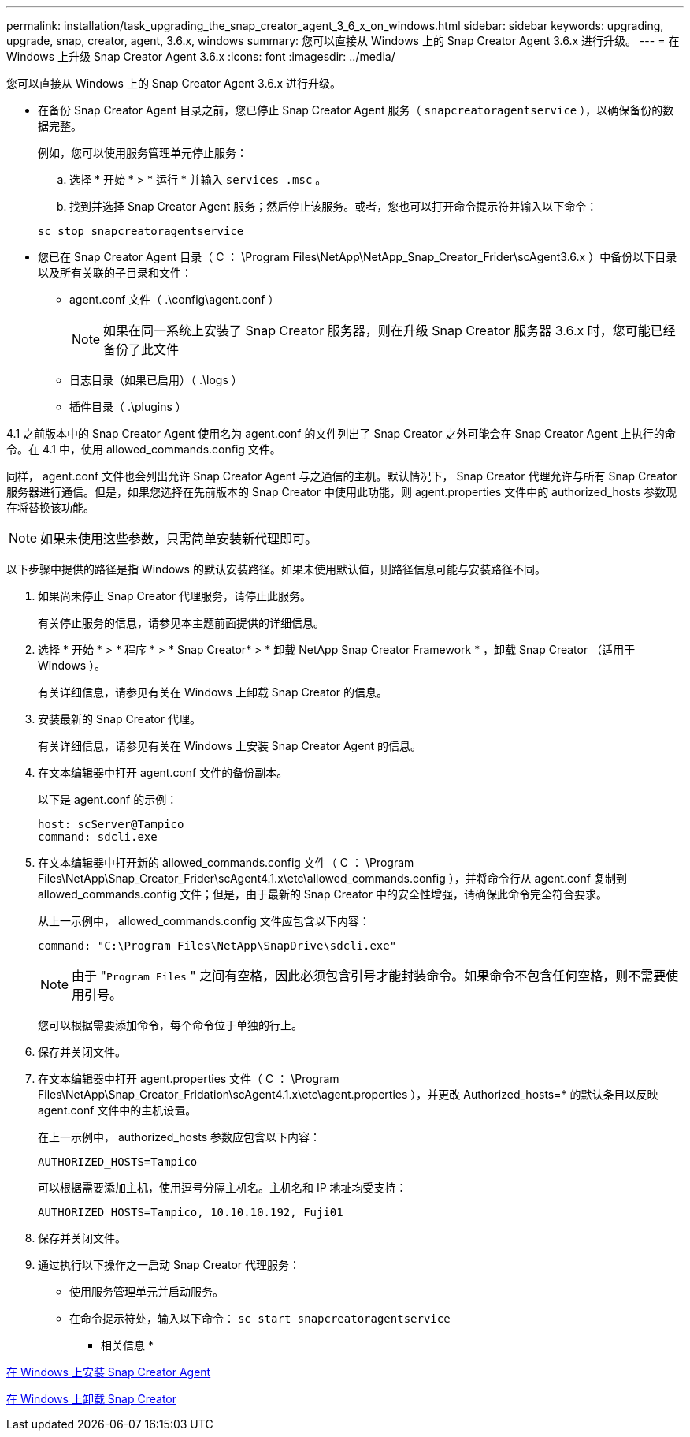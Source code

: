---
permalink: installation/task_upgrading_the_snap_creator_agent_3_6_x_on_windows.html 
sidebar: sidebar 
keywords: upgrading, upgrade, snap, creator, agent, 3.6.x, windows 
summary: 您可以直接从 Windows 上的 Snap Creator Agent 3.6.x 进行升级。 
---
= 在 Windows 上升级 Snap Creator Agent 3.6.x
:icons: font
:imagesdir: ../media/


[role="lead"]
您可以直接从 Windows 上的 Snap Creator Agent 3.6.x 进行升级。

* 在备份 Snap Creator Agent 目录之前，您已停止 Snap Creator Agent 服务（ `snapcreatoragentservice` ），以确保备份的数据完整。
+
例如，您可以使用服务管理单元停止服务：

+
.. 选择 * 开始 * > * 运行 * 并输入 `services .msc` 。
.. 找到并选择 Snap Creator Agent 服务；然后停止该服务。或者，您也可以打开命令提示符并输入以下命令：


+
[listing]
----
sc stop snapcreatoragentservice
----
* 您已在 Snap Creator Agent 目录（ C ： \Program Files\NetApp\NetApp_Snap_Creator_Frider\scAgent3.6.x ）中备份以下目录以及所有关联的子目录和文件：
+
** agent.conf 文件（ .\config\agent.conf ）
+

NOTE: 如果在同一系统上安装了 Snap Creator 服务器，则在升级 Snap Creator 服务器 3.6.x 时，您可能已经备份了此文件

** 日志目录（如果已启用）（ .\logs ）
** 插件目录（ .\plugins ）




4.1 之前版本中的 Snap Creator Agent 使用名为 agent.conf 的文件列出了 Snap Creator 之外可能会在 Snap Creator Agent 上执行的命令。在 4.1 中，使用 allowed_commands.config 文件。

同样， agent.conf 文件也会列出允许 Snap Creator Agent 与之通信的主机。默认情况下， Snap Creator 代理允许与所有 Snap Creator 服务器进行通信。但是，如果您选择在先前版本的 Snap Creator 中使用此功能，则 agent.properties 文件中的 authorized_hosts 参数现在将替换该功能。


NOTE: 如果未使用这些参数，只需简单安装新代理即可。

以下步骤中提供的路径是指 Windows 的默认安装路径。如果未使用默认值，则路径信息可能与安装路径不同。

. 如果尚未停止 Snap Creator 代理服务，请停止此服务。
+
有关停止服务的信息，请参见本主题前面提供的详细信息。

. 选择 * 开始 * > * 程序 * > * Snap Creator* > * 卸载 NetApp Snap Creator Framework * ，卸载 Snap Creator （适用于 Windows ）。
+
有关详细信息，请参见有关在 Windows 上卸载 Snap Creator 的信息。

. 安装最新的 Snap Creator 代理。
+
有关详细信息，请参见有关在 Windows 上安装 Snap Creator Agent 的信息。

. 在文本编辑器中打开 agent.conf 文件的备份副本。
+
以下是 agent.conf 的示例：

+
[listing]
----
host: scServer@Tampico
command: sdcli.exe
----
. 在文本编辑器中打开新的 allowed_commands.config 文件（ C ： \Program Files\NetApp\Snap_Creator_Frider\scAgent4.1.x\etc\allowed_commands.config ），并将命令行从 agent.conf 复制到 allowed_commands.config 文件；但是，由于最新的 Snap Creator 中的安全性增强，请确保此命令完全符合要求。
+
从上一示例中， allowed_commands.config 文件应包含以下内容：

+
[listing]
----
command: "C:\Program Files\NetApp\SnapDrive\sdcli.exe"
----
+

NOTE: 由于 "[.code]``Program Files`` " 之间有空格，因此必须包含引号才能封装命令。如果命令不包含任何空格，则不需要使用引号。

+
您可以根据需要添加命令，每个命令位于单独的行上。

. 保存并关闭文件。
. 在文本编辑器中打开 agent.properties 文件（ C ： \Program Files\NetApp\Snap_Creator_Fridation\scAgent4.1.x\etc\agent.properties ），并更改 Authorized_hosts=* 的默认条目以反映 agent.conf 文件中的主机设置。
+
在上一示例中， authorized_hosts 参数应包含以下内容：

+
[listing]
----
AUTHORIZED_HOSTS=Tampico
----
+
可以根据需要添加主机，使用逗号分隔主机名。主机名和 IP 地址均受支持：

+
[listing]
----
AUTHORIZED_HOSTS=Tampico, 10.10.10.192, Fuji01
----
. 保存并关闭文件。
. 通过执行以下操作之一启动 Snap Creator 代理服务：
+
** 使用服务管理单元并启动服务。
** 在命令提示符处，输入以下命令： `sc start snapcreatoragentservice`




* 相关信息 *

xref:task_installing_snap_creator_agent_on_windows.adoc[在 Windows 上安装 Snap Creator Agent]

xref:task_uninstalling_snap_creator_on_windows.adoc[在 Windows 上卸载 Snap Creator]
